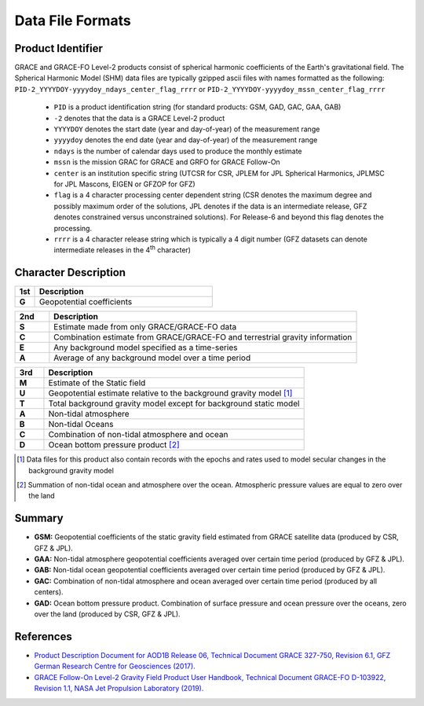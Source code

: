 =================
Data File Formats
=================

Product Identifier
##################

GRACE and GRACE-FO Level-2 products consist of spherical harmonic coefficients of the Earth's gravitational field.
The Spherical Harmonic Model (SHM) data files are typically gzipped ascii files with names formatted as the following:
``PID-2_YYYYDOY-yyyydoy_ndays_center_flag_rrrr`` or ``PID-2_YYYYDOY-yyyydoy_mssn_center_flag_rrrr``

 - ``PID`` is a product identification string (for standard products: GSM, GAD, GAC, GAA, GAB)
 - ``-2`` denotes that the data is a GRACE Level-2 product
 - ``YYYYDOY`` denotes the start date (year and day-of-year) of the measurement range
 - ``yyyydoy`` denotes the end date (year and day-of-year) of the measurement range
 - ``ndays`` is the number of calendar days used to produce the monthly estimate
 - ``mssn`` is the mission GRAC for GRACE and GRFO for GRACE Follow-On
 - ``center`` is an institution specific string (UTCSR for CSR, JPLEM for JPL Spherical Harmonics, JPLMSC for JPL Mascons, EIGEN or GFZOP for GFZ)
 - ``flag`` is a 4 character processing center dependent string (CSR denotes the maximum degree and possibly maximum order of the solutions, JPL denotes if the data is an intermediate release, GFZ denotes constrained versus unconstrained solutions).  For Release-6 and beyond this flag denotes the processing.
 - ``rrrr`` is a 4 character release string which is typically a 4 digit number (GFZ datasets can denote intermediate releases in the 4\ :sup:`th` character)

Character Description
#####################

.. table::
    :widths: 10 90

    +-------+-------------------------------------------------+
    |  1st  |                   Description                   |
    +=======+=================================================+
    | **G** | Geopotential coefficients                       |
    +-------+-------------------------------------------------+

.. table::
    :widths: 10 90

    +-------+-------------------------------------------------+
    |  2nd  |                   Description                   |
    +=======+=================================================+
    | **S** | Estimate made from only GRACE/GRACE-FO data     |
    +-------+-------------------------------------------------+
    | **C** | Combination estimate from GRACE/GRACE-FO and    |
    |       | terrestrial gravity information                 |
    +-------+-------------------------------------------------+
    | **E** | Any background model specified as a time-series |
    +-------+-------------------------------------------------+
    | **A** | Average of any background model over a time     |
    |       | period                                          |
    +-------+-------------------------------------------------+

.. table::
    :widths: 10 90

    +-------+-------------------------------------------------+
    |  3rd  |                   Description                   |
    +=======+=================================================+
    | **M** | Estimate of the Static field                    |
    +-------+-------------------------------------------------+
    | **U** | Geopotential estimate relative to the           |
    |       | background gravity model [1]_                   |
    +-------+-------------------------------------------------+
    | **T** | Total background gravity model except for       |
    |       | background static model                         |
    +-------+-------------------------------------------------+
    | **A** | Non-tidal atmosphere                            |
    +-------+-------------------------------------------------+
    | **B** | Non-tidal Oceans                                |
    +-------+-------------------------------------------------+
    | **C** | Combination of non-tidal atmosphere and         |
    |       | ocean                                           |
    +-------+-------------------------------------------------+
    | **D** | Ocean bottom pressure product [2]_              |
    +-------+-------------------------------------------------+


.. [1] Data files for this product also contain records with the epochs and rates used to model secular changes in the background gravity model
.. [2] Summation of non-tidal ocean and atmosphere over the ocean.  Atmospheric pressure values are equal to zero over the land

Summary
#######

- **GSM:** Geopotential coefficients of the static gravity field estimated from GRACE satellite data (produced by CSR, GFZ \& JPL).
- **GAA:** Non-tidal atmosphere geopotential coefficients averaged over certain time period (produced by GFZ \& JPL).
- **GAB:** Non-tidal ocean geopotential coefficients averaged over certain time period (produced by GFZ \& JPL).
- **GAC:** Combination of non-tidal atmosphere and ocean averaged over certain time period (produced by all centers).
- **GAD:** Ocean bottom pressure product.  Combination of surface pressure and ocean pressure over the oceans, zero over the land (produced by CSR, GFZ \& JPL).

References
##########

- `Product Description Document for AOD1B Release 06, Technical Document GRACE 327-750, Revision 6.1, GFZ German Research Centre for Geosciences (2017). <https://podaac-tools.jpl.nasa.gov/drive/files/allData/gracefo/docs/AOD1B_PDD_RL06_v6.1.pdf>`_
- `GRACE Follow-On Level-2 Gravity Field Product User Handbook, Technical Document GRACE-FO D-103922, Revision 1.1, NASA Jet Propulsion Laboratory (2019). <https://podaac-tools.jpl.nasa.gov/drive/files/allData/gracefo/docs/GRACE-FO_L2_UserHandbook.pdf>`_
